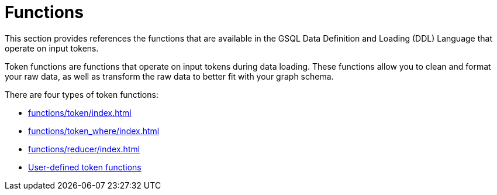 = Functions

This section provides references the functions that are available in the GSQL Data Definition and Loading (DDL) Language that operate on input tokens.

Token functions are functions that operate on input tokens during data loading.
These functions allow you to clean and format your raw data, as well as transform the raw data to better fit with your graph schema.

There are four types of token functions:

* xref:functions/token/index.adoc[]
* xref:functions/token_where/index.adoc[]
* xref:functions/reducer/index.adoc[]
* xref:add-token-function.adoc[User-defined token functions]
